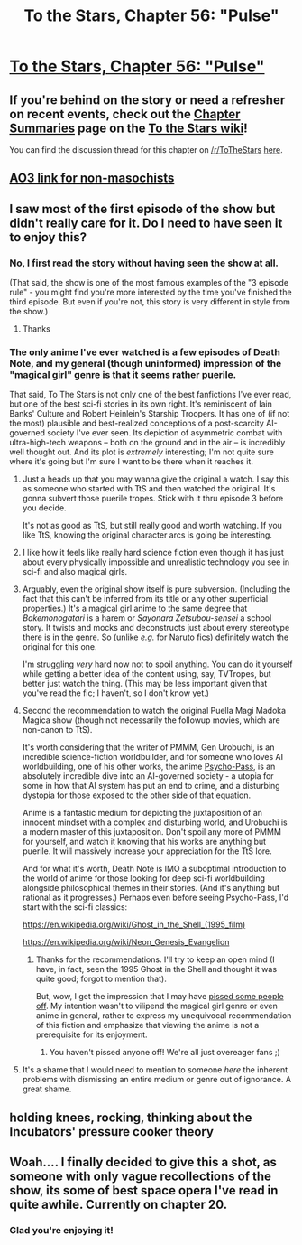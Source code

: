 #+TITLE: To the Stars, Chapter 56: "Pulse"

* [[https://www.fanfiction.net/s/7406866/56/To-the-Stars][To the Stars, Chapter 56: "Pulse"]]
:PROPERTIES:
:Author: NotUnusualYet
:Score: 38
:DateUnix: 1542262376.0
:DateShort: 2018-Nov-15
:END:

** If you're behind on the story or need a refresher on recent events, check out the [[http://tts.determinismsucks.net/wiki/To_the_Stars][Chapter Summaries]] page on the [[http://tts.determinismsucks.net/wiki/Main_Page][To the Stars wiki]]!

You can find the discussion thread for this chapter on [[/r/ToTheStars]] [[https://www.reddit.com/r/ToTheStars/comments/9x8ke3/tts_chapter_56_pulse_discussion_thread/?][here]].
:PROPERTIES:
:Author: NotUnusualYet
:Score: 7
:DateUnix: 1542262418.0
:DateShort: 2018-Nov-15
:END:


** [[https://archiveofourown.org/works/777002/chapters/38982716][AO3 link for non-masochists]]
:PROPERTIES:
:Author: VorpalAuroch
:Score: 8
:DateUnix: 1542316095.0
:DateShort: 2018-Nov-16
:END:


** I saw most of the first episode of the show but didn't really care for it. Do I need to have seen it to enjoy this?
:PROPERTIES:
:Author: iftttAcct2
:Score: 3
:DateUnix: 1542264037.0
:DateShort: 2018-Nov-15
:END:

*** No, I first read the story without having seen the show at all.

(That said, the show is one of the most famous examples of the "3 episode rule" - you might find you're more interested by the time you've finished the third episode. But even if you're not, this story is very different in style from the show.)
:PROPERTIES:
:Author: NotUnusualYet
:Score: 18
:DateUnix: 1542266458.0
:DateShort: 2018-Nov-15
:END:

**** Thanks
:PROPERTIES:
:Author: iftttAcct2
:Score: 2
:DateUnix: 1542270690.0
:DateShort: 2018-Nov-15
:END:


*** The only anime I've ever watched is a few episodes of Death Note, and my general (though uninformed) impression of the "magical girl" genre is that it seems rather puerile.

That said, To The Stars is not only one of the best fanfictions I've ever read, but one of the best sci-fi stories in its own right. It's reminiscent of Iain Banks' Culture and Robert Heinlein's Starship Troopers. It has one of (if not the most) plausible and best-realized conceptions of a post-scarcity AI-governed society I've ever seen. Its depiction of asymmetric combat with ultra-high-tech weapons -- both on the ground and in the air -- is incredibly well thought out. And its plot is /extremely/ interesting; I'm not quite sure where it's going but I'm sure I want to be there when it reaches it.
:PROPERTIES:
:Author: cretan_bull
:Score: 6
:DateUnix: 1542333017.0
:DateShort: 2018-Nov-16
:END:

**** Just a heads up that you may wanna give the original a watch. I say this as someone who started with TtS and then watched the original. It's gonna subvert those puerile tropes. Stick with it thru episode 3 before you decide.

It's not as good as TtS, but still really good and worth watching. If you like TtS, knowing the original character arcs is going be interesting.
:PROPERTIES:
:Author: lawnmowerlatte
:Score: 12
:DateUnix: 1542334081.0
:DateShort: 2018-Nov-16
:END:


**** I like how it feels like really hard science fiction even though it has just about every physically impossible and unrealistic technology you see in sci-fi and also magical girls.
:PROPERTIES:
:Author: archpawn
:Score: 3
:DateUnix: 1542441250.0
:DateShort: 2018-Nov-17
:END:


**** Arguably, even the original show itself is pure subversion. (Including the fact that this can't be inferred from its title or any other superficial properties.) It's a magical girl anime to the same degree that /Bakemonogatari/ is a harem or /Sayonara Zetsubou-sensei/ a school story. It twists and mocks and deconstructs just about every stereotype there is in the genre. So (unlike /e.g./ for Naruto fics) definitely watch the original for this one.

I'm struggling /very/ hard now not to spoil anything. You can do it yourself while getting a better idea of the content using, say, TVTropes, but better just watch the thing. (This may be less important given that you've read the fic; I haven't, so I don't know yet.)
:PROPERTIES:
:Author: alexshpilkin
:Score: 3
:DateUnix: 1543013551.0
:DateShort: 2018-Nov-24
:END:


**** Second the recommendation to watch the original Puella Magi Madoka Magica show (though not necessarily the followup movies, which are non-canon to TtS).

It's worth considering that the writer of PMMM, Gen Urobuchi, is an incredible science-fiction worldbuilder, and for someone who loves AI worldbuilding, one of his other works, the anime [[https://myanimelist.net/anime/13601/Psycho-Pass][Psycho-Pass]], is an absolutely incredible dive into an AI-governed society - a utopia for some in how that AI system has put an end to crime, and a disturbing dystopia for those exposed to the other side of that equation.

Anime is a fantastic medium for depicting the juxtaposition of an innocent mindset with a complex and disturbing world, and Urobuchi is a modern master of this juxtaposition. Don't spoil any more of PMMM for yourself, and watch it knowing that his works are anything but puerile. It will massively increase your appreciation for the TtS lore.

And for what it's worth, Death Note is IMO a suboptimal introduction to the world of anime for those looking for deep sci-fi worldbuilding alongside philosophical themes in their stories. (And it's anything but rational as it progresses.) Perhaps even before seeing Psycho-Pass, I'd start with the sci-fi classics:

[[https://en.wikipedia.org/wiki/Ghost_in_the_Shell_(1995_film)]]

[[https://en.wikipedia.org/wiki/Neon_Genesis_Evangelion]]
:PROPERTIES:
:Author: btown-begins
:Score: 2
:DateUnix: 1542663530.0
:DateShort: 2018-Nov-20
:END:

***** Thanks for the recommendations. I'll try to keep an open mind (I have, in fact, seen the 1995 Ghost in the Shell and thought it was quite good; forgot to mention that).

But, wow, I get the impression that I may have [[https://xkcd.com/386/][pissed some people off]]. My intention wasn't to vilipend the magical girl genre or even anime in general, rather to express my unequivocal recommendation of this fiction and emphasize that viewing the anime is not a prerequisite for its enjoyment.
:PROPERTIES:
:Author: cretan_bull
:Score: 2
:DateUnix: 1542668228.0
:DateShort: 2018-Nov-20
:END:

****** You haven't pissed anyone off! We're all just overeager fans ;)
:PROPERTIES:
:Author: btown-begins
:Score: 3
:DateUnix: 1542669022.0
:DateShort: 2018-Nov-20
:END:


**** It's a shame that I would need to mention to someone /here/ the inherent problems with dismissing an entire medium or genre out of ignorance. A great shame.
:PROPERTIES:
:Author: Detsuahxe
:Score: 3
:DateUnix: 1542342591.0
:DateShort: 2018-Nov-16
:END:


** *holding knees, rocking, thinking about the Incubators' pressure cooker theory*
:PROPERTIES:
:Author: MultipartiteMind
:Score: 3
:DateUnix: 1542302781.0
:DateShort: 2018-Nov-15
:END:


** Woah.... I finally decided to give this a shot, as someone with only vague recollections of the show, its some of best space opera I've read in quite awhile. Currently on chapter 20.
:PROPERTIES:
:Author: swaskowi
:Score: 2
:DateUnix: 1542764483.0
:DateShort: 2018-Nov-21
:END:

*** Glad you're enjoying it!
:PROPERTIES:
:Author: NotUnusualYet
:Score: 1
:DateUnix: 1542774953.0
:DateShort: 2018-Nov-21
:END:
